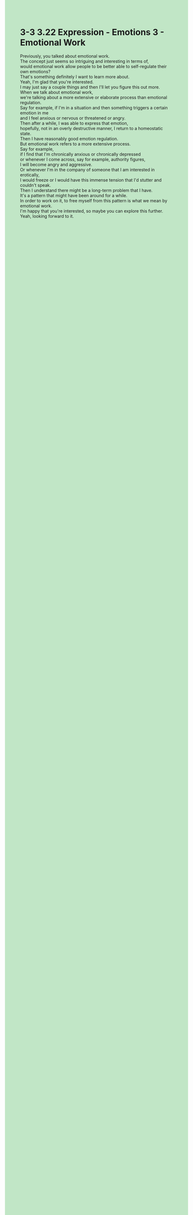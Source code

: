 #+OPTIONS: \n:t toc:nil num:nil html-postamble:nil
#+HTML_HEAD_EXTRA: <style>body {background: rgb(193, 230, 198) !important;}</style>
* 3-3 3.22 Expression - Emotions 3 - Emotional Work

Previously, you talked about emotional work.
The concept just seems so intriguing and interesting in terms of,
	would emotional work allow people to be better able to self-regulate their own emotions?
That's something definitely I want to learn more about.
Yeah, I'm glad that you're interested.
I may just say a couple things and then I'll let you figure this out more.
When we talk about emotional work,
	we're talking about a more extensive or elaborate process than emotional regulation.
Say for example, if I'm in a situation and then something triggers a certain emotion in me
	and I feel anxious or nervous or threatened or angry.
Then after a while, I was able to express that emotion,
	hopefully, not in an overly destructive manner, I return to a homeostatic state.
Then I have reasonably good emotion regulation.
But emotional work refers to a more extensive process.
Say for example,
	if I find that I'm chronically anxious or chronically depressed
			or whenever I come across, say for example, authority figures,
		I will become angry and aggressive.
Or whenever I'm in the company of someone that I am interested in erotically,
	I would freeze or I would have this immense tension that I'd stutter and couldn't speak.
Then I understand there might be a long-term problem that I have.
It's a pattern that might have been around for a while.
In order to work on it, to free myself from this pattern is what we mean by emotional work.
I'm happy that you're interested, so maybe you can explore this further.
Yeah, looking forward to it.
